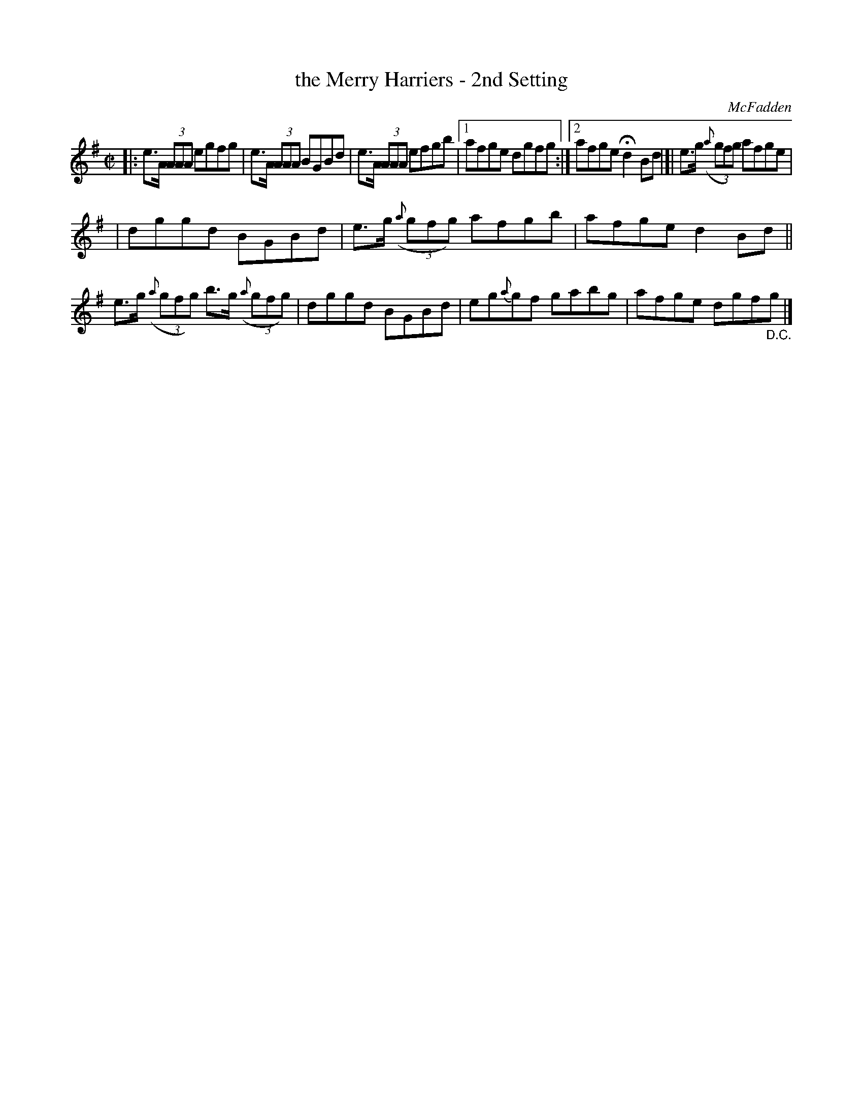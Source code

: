 X: 1339
T: the Merry Harriers - 2nd Setting
R: reel
B: O'Neill's 1850 #1339
O: McFadden
Z: Trish O'Neil
M: C|
L: 1/8
K: G
|: e>A (3AAA egfg | e>A (3AAA BGBd | e>A (3AAA efgb |\
[1 afge dgfg :|2 afge Hd2Bd |[| e>g (3({a}gfg) afge |
| dggd BGBd | e>g (3({a}gfg) afgb | afge d2Bd \
|| e>g (3({a}gfg) b>g (3({a}gfg) | dggd BGBd \
| eg{a}gf gabg | afge dgf"_D.C."g |]
